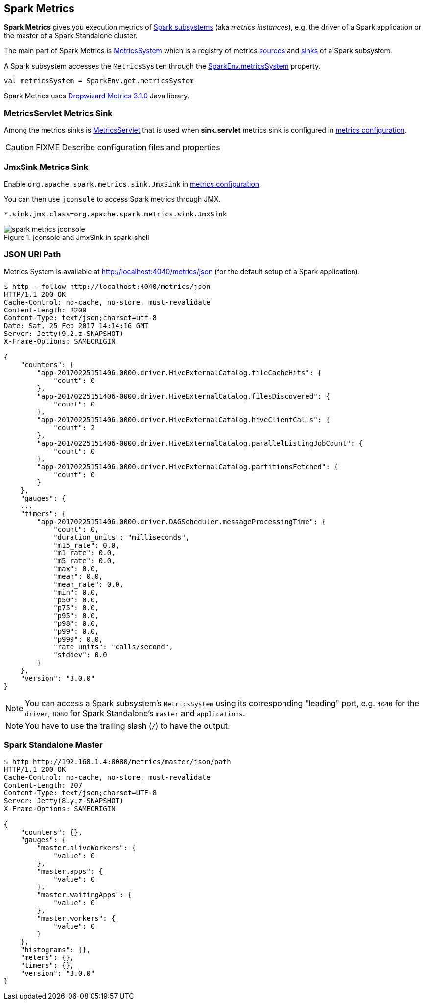 == Spark Metrics

*Spark Metrics* gives you execution metrics of link:spark-metrics-MetricsSystem.adoc#subsystems[Spark subsystems] (aka _metrics instances_), e.g. the driver of a Spark application or the master of a Spark Standalone cluster.

The main part of Spark Metrics is link:spark-metrics-MetricsSystem.adoc[MetricsSystem] which is a registry of metrics link:spark-metrics-Source.adoc[sources] and link:spark-metrics-Sink.adoc[sinks] of a Spark subsystem.

A Spark subsystem accesses the `MetricsSystem` through the link:spark-SparkEnv.adoc#metricsSystem[SparkEnv.metricsSystem] property.

[source, scala]
----
val metricsSystem = SparkEnv.get.metricsSystem
----

Spark Metrics uses http://metrics.dropwizard.io/3.1.0/[Dropwizard Metrics 3.1.0] Java library.

=== [[MetricsServlet]] MetricsServlet Metrics Sink

Among the metrics sinks is link:spark-metrics-MetricsServlet.adoc[MetricsServlet] that is used when *sink.servlet* metrics sink is configured in link:spark-metrics-MetricsConfig.adoc[metrics configuration].

CAUTION: FIXME Describe configuration files and properties

=== [[JmxSink]] JmxSink Metrics Sink

Enable `org.apache.spark.metrics.sink.JmxSink` in link:spark-metrics-MetricsConfig.adoc[metrics configuration].

You can then use `jconsole` to access Spark metrics through JMX.

```
*.sink.jmx.class=org.apache.spark.metrics.sink.JmxSink
```

.jconsole and JmxSink in spark-shell
image::images/spark-metrics-jconsole.png[align="center"]

=== JSON URI Path

Metrics System is available at http://localhost:4040/metrics/json (for the default setup of a Spark application).

```
$ http --follow http://localhost:4040/metrics/json
HTTP/1.1 200 OK
Cache-Control: no-cache, no-store, must-revalidate
Content-Length: 2200
Content-Type: text/json;charset=utf-8
Date: Sat, 25 Feb 2017 14:14:16 GMT
Server: Jetty(9.2.z-SNAPSHOT)
X-Frame-Options: SAMEORIGIN

{
    "counters": {
        "app-20170225151406-0000.driver.HiveExternalCatalog.fileCacheHits": {
            "count": 0
        },
        "app-20170225151406-0000.driver.HiveExternalCatalog.filesDiscovered": {
            "count": 0
        },
        "app-20170225151406-0000.driver.HiveExternalCatalog.hiveClientCalls": {
            "count": 2
        },
        "app-20170225151406-0000.driver.HiveExternalCatalog.parallelListingJobCount": {
            "count": 0
        },
        "app-20170225151406-0000.driver.HiveExternalCatalog.partitionsFetched": {
            "count": 0
        }
    },
    "gauges": {
    ...
    "timers": {
        "app-20170225151406-0000.driver.DAGScheduler.messageProcessingTime": {
            "count": 0,
            "duration_units": "milliseconds",
            "m15_rate": 0.0,
            "m1_rate": 0.0,
            "m5_rate": 0.0,
            "max": 0.0,
            "mean": 0.0,
            "mean_rate": 0.0,
            "min": 0.0,
            "p50": 0.0,
            "p75": 0.0,
            "p95": 0.0,
            "p98": 0.0,
            "p99": 0.0,
            "p999": 0.0,
            "rate_units": "calls/second",
            "stddev": 0.0
        }
    },
    "version": "3.0.0"
}
```

NOTE: You can access a Spark subsystem's `MetricsSystem` using its corresponding "leading" port, e.g. `4040` for the `driver`, `8080` for Spark Standalone's `master` and `applications`.

NOTE: You have to use the trailing slash (`/`) to have the output.

=== Spark Standalone Master

```
$ http http://192.168.1.4:8080/metrics/master/json/path
HTTP/1.1 200 OK
Cache-Control: no-cache, no-store, must-revalidate
Content-Length: 207
Content-Type: text/json;charset=UTF-8
Server: Jetty(8.y.z-SNAPSHOT)
X-Frame-Options: SAMEORIGIN

{
    "counters": {},
    "gauges": {
        "master.aliveWorkers": {
            "value": 0
        },
        "master.apps": {
            "value": 0
        },
        "master.waitingApps": {
            "value": 0
        },
        "master.workers": {
            "value": 0
        }
    },
    "histograms": {},
    "meters": {},
    "timers": {},
    "version": "3.0.0"
}
```
